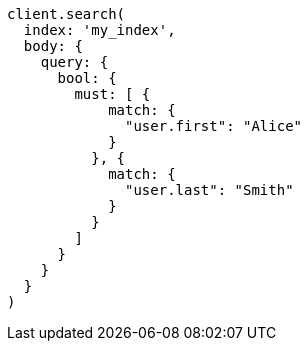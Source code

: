 [source, ruby]
----
client.search(
  index: 'my_index',
  body: {
    query: {
      bool: {
        must: [ {
            match: {
              "user.first": "Alice"
            }
          }, {
            match: {
              "user.last": "Smith"
            }
          }
        ]
      }
    }
  }
)
----
